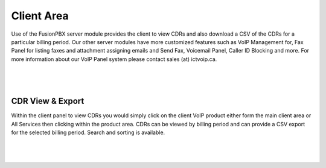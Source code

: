 ***************
Client Area
***************

Use of the FusionPBX server module provides the client to view CDRs and also download a CSV of the CDRs for a particular billing period.  Our other server modules have more customized features such as VoIP Management for, Fax Panel for listing faxes and attachment assigning emails and Send Fax, Voicemail Panel, Caller ID Blocking and more.  For more information about our VoIP Panel system please contact sales (at) ictvoip.ca.

|

 .. image:: ../_static/images/clientarea/client_area.png
        :scale: 50%
        :align: center
        :alt: Adding a new Provider or PBX
        
|


CDR View & Export
*********************

Within the client panel to view CDRs you would simply click on the client VoIP product either form the main client area or All Services then clicking within the product area. CDRs can be viewed by billing period and can provide a CSV export for the selected billing period.  Search and sorting is available.

|

 .. image:: ../_static/images/clientadmin/client_area_cdr.png
        :scale: 50%
        :align: center
        :alt: Adding a new Provider or PBX
        
|

